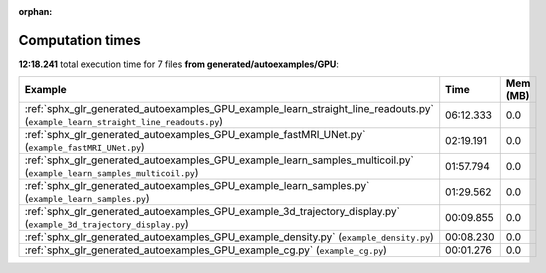 
:orphan:

.. _sphx_glr_generated_autoexamples_GPU_sg_execution_times:


Computation times
=================
**12:18.241** total execution time for 7 files **from generated/autoexamples/GPU**:

.. container::

  .. raw:: html

    <style scoped>
    <link href="https://cdnjs.cloudflare.com/ajax/libs/twitter-bootstrap/5.3.0/css/bootstrap.min.css" rel="stylesheet" />
    <link href="https://cdn.datatables.net/1.13.6/css/dataTables.bootstrap5.min.css" rel="stylesheet" />
    </style>
    <script src="https://code.jquery.com/jquery-3.7.0.js"></script>
    <script src="https://cdn.datatables.net/1.13.6/js/jquery.dataTables.min.js"></script>
    <script src="https://cdn.datatables.net/1.13.6/js/dataTables.bootstrap5.min.js"></script>
    <script type="text/javascript" class="init">
    $(document).ready( function () {
        $('table.sg-datatable').DataTable({order: [[1, 'desc']]});
    } );
    </script>

  .. list-table::
   :header-rows: 1
   :class: table table-striped sg-datatable

   * - Example
     - Time
     - Mem (MB)
   * - :ref:`sphx_glr_generated_autoexamples_GPU_example_learn_straight_line_readouts.py` (``example_learn_straight_line_readouts.py``)
     - 06:12.333
     - 0.0
   * - :ref:`sphx_glr_generated_autoexamples_GPU_example_fastMRI_UNet.py` (``example_fastMRI_UNet.py``)
     - 02:19.191
     - 0.0
   * - :ref:`sphx_glr_generated_autoexamples_GPU_example_learn_samples_multicoil.py` (``example_learn_samples_multicoil.py``)
     - 01:57.794
     - 0.0
   * - :ref:`sphx_glr_generated_autoexamples_GPU_example_learn_samples.py` (``example_learn_samples.py``)
     - 01:29.562
     - 0.0
   * - :ref:`sphx_glr_generated_autoexamples_GPU_example_3d_trajectory_display.py` (``example_3d_trajectory_display.py``)
     - 00:09.855
     - 0.0
   * - :ref:`sphx_glr_generated_autoexamples_GPU_example_density.py` (``example_density.py``)
     - 00:08.230
     - 0.0
   * - :ref:`sphx_glr_generated_autoexamples_GPU_example_cg.py` (``example_cg.py``)
     - 00:01.276
     - 0.0
